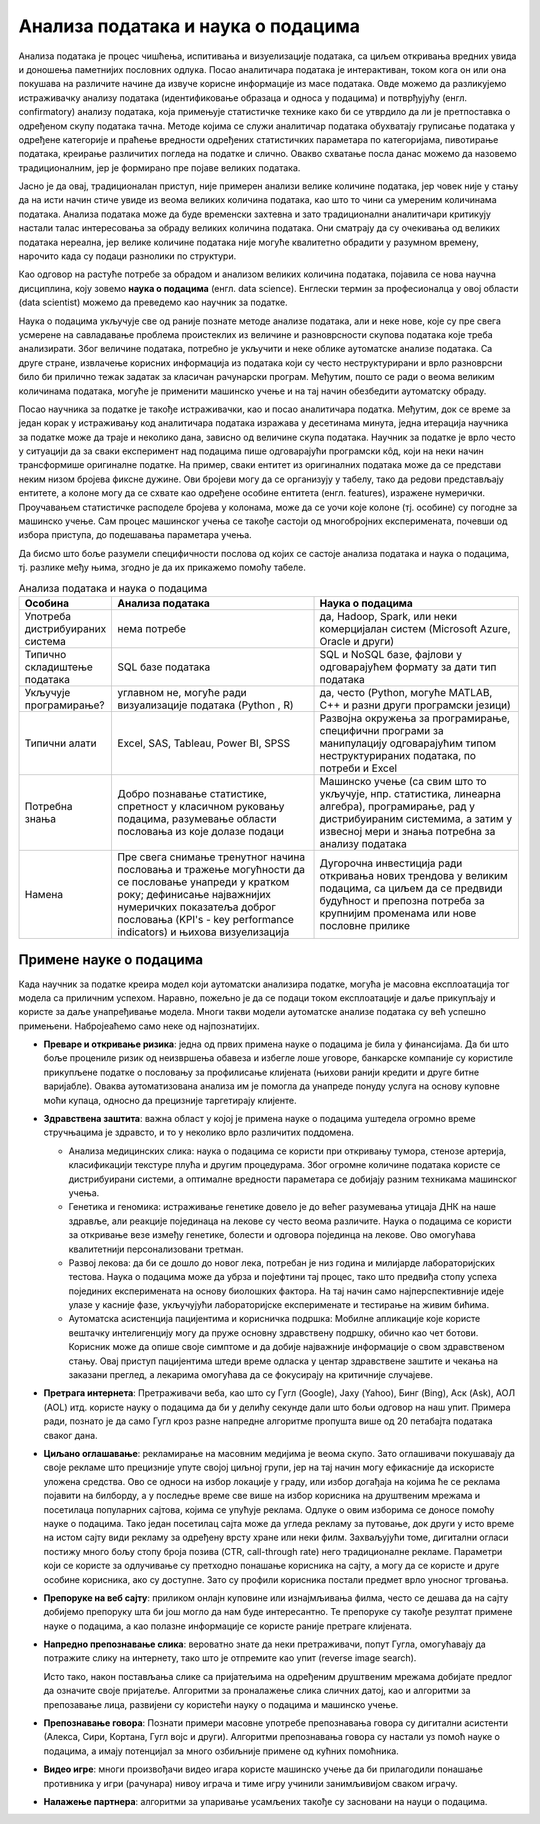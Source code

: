 Анализа података и наука о подацима
===================================

Анализа података је процес чишћења, испитивања и визуелизације података, са циљем откривања вредних 
увида и доношења паметнијих пословних одлука. Посао аналитичара података је интерактиван, током кога 
он или она покушава на различите начине да извуче корисне информације из масе података. Овде можемо да 
разликујемо истраживачку анализу података (идентификовање образаца и односа у подацима) и потврђујућу 
(енгл. confirmatory) анализу података, која примењује статистичке технике како би се утврдило да ли 
је претпоставка о одређеном скупу података тачна. Методе којима се служи аналитичар података обухватају 
груписање података у одређене категорије и праћење вредности одређених статистичких параметара по 
категоријама, пивотирање података, креирање различитих погледа на податке и слично. Овакво схватање 
посла данас можемо да назовемо традиционалним, јер је формирано пре појаве великих података. 

Јасно је да овај, традиционалан приступ, није примерен анализи велике количине података, јер човек 
није у стању да на исти начин стиче увиде из веома великих количина података, као што то чини са 
умереним количинама података. Анализа података може да буде временски захтевна и зато традиционални 
аналитичари критикују настали талас интересовања за обраду великих количина података. Они сматрају да 
су очекивања од великих података нереална, јер велике количине података није могуће квалитетно обрадити 
у разумном времену, нарочито када су подаци разнолики по структури. 

Као одговор на растуће потребе за обрадом и анализом великих количина података, појавила се нова научна 
дисциплина, коју зовемо **наука о подацима** (енгл. data science). Енглески термин за професионалца 
у овој области (data scientist) можемо да преведемо као научник за податке.

Наука о подацима укључује све од раније познате методе анализе података, али и неке нове, које су 
пре свега усмерене на савладавање проблема проистеклих из величине и разноврсности скупова података 
које треба анализирати. Због величине података, потребно је укључити и неке облике аутоматске анализе 
података. Са друге стране, извлачење корисних информација из података који су често неструктурирани 
и врло разноврсни било би прилично тежак задатак за класичан рачунарски програм. Међутим, пошто се ради 
о веома великим количинама података, могуће је применити машинско учење и на тај начин обезбедити 
аутоматску обраду. 

.. image:: ../../_images/data_science.png
    :width: 500px
    :align: center    

Посао научника за податке је такође истраживачки, као и посао аналитичара податка. Међутим, док 
се време за један корак у истраживању код аналитичара података изражава у десетинама минута, једна 
итерација научника за податке може да траје и неколико дана, зависно од величине скупа података. 
Научник за податке је врло често у ситуацији да за сваки експеримент над подацима пише одговарајући 
програмски кôд, који на неки начин трансформише оригиналне податке. На пример, сваки ентитет из 
оригиналних података може да се представи неким низом бројева фиксне дужине. Ови бројеви могу да се 
организују у табелу, тако да редови представљају ентитете, а колоне могу да се схвате као одређене 
особине ентитета (енгл. features), изражене нумерички. Проучавањем статистичке расподеле бројева у  
колонама, може да се уочи које колоне (тј. особине) су погодне за машинско учење. Сам процес машинског 
учења се такође састоји од многобројних експеримената, почевши од избора приступа, до подешавања 
параметара учења.

Да бисмо што боље разумели специфичности послова од којих се састоје анализа података и наука о 
подацима, тј. разлике међу њима, згодно је да их прикажемо помоћу табеле.

.. list-table:: Анализа података и наука о подацима
   :widths: 15 50 50
   :header-rows: 1

   * - Особина
     - Анализа података
     - Наука о подацима
   * - Употреба дистрибуираних система
     - нема потребе
     - да, Hadoop, Spark, или неки комерцијалан систем (Microsoft Azure, Oracle и други)
   * - Типично складиштење података
     - SQL базе података 
     - SQL и NoSQL базе, фајлови у одговарајућем формату за дати тип података
   * - Укључује програмирање?
     - углавном не, могуће ради визуализације података (Python , R)
     - да, често (Python, могуће MATLAB, C++ и разни други програмски језици)
   * - Типични алати
     - Excel, SAS, Tableau, Power BI, SPSS
     - Развојна окружења за програмирање, специфични програми за манипулацију одговарајућим типом 
       неструктурираних података, по потреби и Excel
   * - Потребна знања
     - Добро познавање статистике, спретност у класичном руковању подацима, 
       разумевање области пословања из које долазе подаци
     - Машинско учење (са свим што то укључује, нпр. статистика, линеарна алгебра), програмирање, 
       рад у дистрибуираним системима, а затим у извесној мери и знања потребна за анализу података 
   * - Намена
     - Пре свега снимање тренутног начина пословања и тражење могућности да се пословање унапреди у 
       кратком року; дефинисање најважнијих нумеричких показатеља доброг пословања 
       (KPI's - key performance indicators) и њихова визуелизација
     - Дугорочна инвестиција ради откривања нових трендова у великим подацима, са циљем да се предвиди 
       будућност и препозна потреба за крупнијим променама или нове пословне прилике


Примене науке о подацима
------------------------

Када научник за податке креира модел који аутоматски анализира податке, могућа је масовна експлоатација 
тог модела са приличним успехом. Наравно, пожељно је да се подаци током експлоатације и даље прикупљају 
и користе за даље унапређивање модела. Многи такви модели аутоматске анализе података су већ успешно 
примењени. Набројеаћемо само неке од најпознатијих.

- **Преваре и откривање ризика**: једна од првих примена науке о подацима је била у финансијама. 
  Да би што боље процениле ризик од неизвршења обавеза и избегле лоше уговоре, банкарске компаније 
  су користиле прикупљене податке о пословању за профилисање клијената (њихови ранији кредити и 
  друге битне варијабле). Оваква аутоматизована анализа им је помогла да унапреде понуду услуга на 
  основу куповне моћи купаца, односно да прецизније таргетирају клијенте.
- **Здравствена заштита**: важна област у којој је примена науке о подацима уштедела огромно време 
  стручњацима је здравсто, и то у неколико врло различитих поддомена.

  - Анализа медицинских слика: наука о подацима се користи при откривању тумора, стенозе артерија, 
    класификацији текстуре плућа и другим процедурама. Због огромне количине података користе се 
    дистрибуирани системи, а оптималне вредности параметара се добијају разним техникама машинског 
    учења.
  - Генетика и геномика: истраживање генетике довело је до већег разумевања утицаја ДНК на наше 
    здравље, али реакције појединаца на лекове су често веома различите. Наука о подацима се користи 
    за откривање везе између генетике, болести и одговора појединца на лекове. Ово омогућава 
    квалитетнији персонализовани третман. 
  - Развој лекова: да би се дошло до новог лека, потребан је низ година и милијарде лабораторијских 
    тестова. Наука о подацима може да убрза и појефтини тај процес, тако што предвиђа стопу успеха 
    појединих експеримената на основу биолошких фактора. На тај начин само најперспективније идеје 
    улазе у касније фазе, укључујући лабораторијске експерименате и тестирање на живим бићима.
  - Аутоматска асистенција пацијентима и корисничка подршка: Мобилне апликације које користе вештачку 
    интелигенцију могу да пруже основну здравствену подршку, обично као чет ботови. Корисник може да 
    опише своје симптоме и да добије најважније информације о свом здравственом стању. Овај приступ 
    пацијентима штеди време одласка у центар здравствене заштите и чекања на заказани преглед, а лекарима 
    омогућава да се фокусирају на критичније случајеве.
  
- **Претрага интернета**: Претраживачи веба, као што су Гугл (Google), Јаху (Yahoo), Бинг (Bing), Аск 
  (Ask), АОЛ (AOL) итд. користе науку о подацима да би у делићу секунде дали што бољи одговор на наш 
  упит. Примера ради, познато је да само Гугл кроз разне напредне алгоритме пропушта више од 20 
  петабајта података сваког дана.
- **Циљано оглашавање**: рекламирање на масовним медијима је веома скупо. Зато оглашивачи покушавају 
  да своје рекламе што прецизније упуте својој циљној групи, јер на тај начин могу ефикасније да 
  искористе уложена средства. Ово се односи на избор локације у граду, или избор догађаја на којима 
  ће се реклама појавити на билборду, а у последње време све више на избор корисника на друштвеним 
  мрежама и посетилаца популарних сајтова, којима се упућује реклама. Одлуке о овим изборима се 
  доносе помоћу науке о подацима. Тако један посетилац сајта може да угледа рекламу за путовање, док 
  други у исто време на истом сајту види рекламу за одређену врсту хране или неки филм. Захваљујући 
  томе, дигитални огласи постижу много бољу стопу броја позива (CTR, call-through rate) него 
  традиционалне рекламе. Параметри који се користе за одлучивање су претходно понашање корисника на сајту, 
  а могу да се користе и друге особине корисника, ако су доступне. Зато су профили корисника постали 
  предмет врло уносног трговања.
- **Препоруке на веб сајту**: приликом онлајн куповине или изнајмљивања филма, често се дешава да на сајту 
  добијемо препоруку шта би још могло да нам буде интересантно. Те препоруке су такође резултат примене 
  науке о подацима, а као полазне информације се користе раније претраге клијената.
- **Напредно препознавање слика**: вероватно знате да неки претраживачи, попут Гугла, омогућавају да 
  потражите слику на интернету, тако што је отпремите као упит (reverse image search). 
  
  .. image:: ../../_images/pretraga_slika.png
    :align: center
    
  Исто тако, након постављања слике са пријатељима на одређеним друштвеним мрежама добијате предлог 
  да означите своје пријатеље. Алгоритми за проналажење слика сличних датој, као и алгоритми за 
  препозавање лица, развијени су користећи науку о подацима и машинско учење.
  
- **Препознавање говора**: Познати примери масовне употребе препознавања говора су дигитални асистенти 
  (Алекса, Сири, Кортана, Гугл војс и други). Алгоритми препознавања говора су настали уз помоћ науке о 
  подацима, а имају потенцијал за много озбиљније примене од кућних помоћника.
- **Видео игре**: многи произвођачи видео игара користе машинско учење да би прилагодили понашање 
  противника у игри (рачунара) нивоу играча и тиме игру учинили занимљивијом сваком играчу.
- **Налажење партнера**: алгоритми за упаривање усамљених такође су засновани на науци о подацима.

